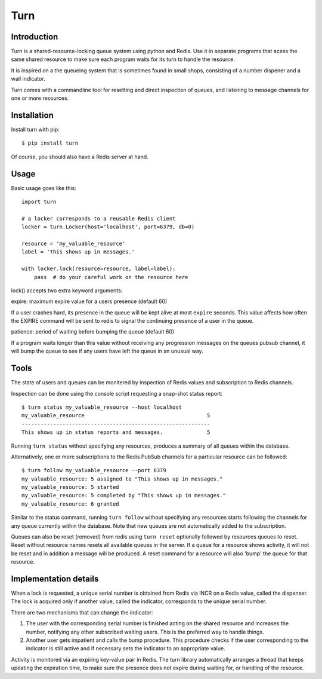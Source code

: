 Turn
====


Introduction
------------
Turn is a shared-resource-locking queue system using python and Redis. Use
it in separate programs that acess the same shared resource to make
sure each program waits for its turn to handle the resource.

It is inspired on a the queueing system that is sometimes found in small
shops, consisting of a number dispener and a wall indicator.

Turn comes with a commandline tool for resetting and direct inspection
of queues, and listening to message channels for one or more resources.


Installation
------------

Install turn with pip::

    $ pip install turn

Of course, you should also have a Redis server at hand.


Usage
-----

Basic usage goes like this::

    import turn

    # a locker corresponds to a reusable Redis client
    locker = turn.Locker(host='localhost', port=6379, db=0)

    resource = 'my_valuable_resource'
    label = 'This shows up in messages.'

    with locker.lock(resource=resource, label=label):
        pass  # do your careful work on the resource here

lock() accepts two extra keyword arguments:

expire: maximum expire value for a users presence (default 60)

If a user crashes hard, its presence in the queue will be kept
alive at most ``expire`` seconds. This value affects how often the EXPIRE
command will be sent to redis to signal the continuing presence of a
user in the queue.

patience: period of waiting before bumping the queue (default 60)

If a program waits longer than this value without receiving any
progression messages on the queues pubsub channel, it will bump the
queue to see if any users have left the queue in an unusual way.


Tools
-----
The state of users and queues can be monitered by inspection of Redis
values and subscription to Redis channels.

Inspection can be done using the console script requesting a snap-shot
status report::

    $ turn status my_valuable_resource --host localhost
    my_valuable_resource                                       5
    ------------------------------------------------------------
    This shows up in status reports and messages.              5

Running ``turn status`` without specifying any resources, produces a summary
of all queues within the database.

Alternatively, one or more subscriptions to the Redis PubSub channels
for a particular resource can be followed::

    $ turn follow my_valuable_resource --port 6379
    my_valuable_resource: 5 assigned to "This shows up in messages."
    my_valuable_resource: 5 started
    my_valuable_resource: 5 completed by "This shows up in messages."
    my_valuable_resource: 6 granted

Similar to the status command, running ``turn follow`` without specifying
any resources starts following the channels for any queue currently
within the database. Note that new queues are not automatically added
to the subscription.

Queues can also be reset (removed) from redis using ``turn reset``
optionally followed by resources queues to reset. Reset without
resource names resets all available queues in the server. If a queue
for a resource shows activity, it will not be reset and in addition a
message will be produced. A reset command for a resource will also 'bump'
the queue for that resource.


Implementation details
----------------------
When a lock is requested, a unique serial number is obtained from Redis
via INCR on a Redis value, called the dispenser. The lock is acquired
only if another value, called the indicator, corresponds to the unique
serial number.

There are two mechanisms that can change the indicator:

1. The user with the corresponding serial number is finished acting on the
   shared resource and increases the number, notifying any other subscribed
   waiting users. This is the preferred way to handle things.

2. Another user gets impatient and calls the bump procedure. This
   procedure checks if the user corresponding to the indicator is
   still active and if necessary sets the indicator to an appropriate
   value.
   
Activity is monitored via an expiring key-value pair in Redis. The turn
library automatically arranges a thread that keeps updating the expiration
time, to make sure the presence does not expire during waiting for,
or handling of the resource.
